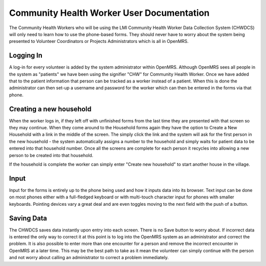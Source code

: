 Community Health Worker User Documentation
==========================================

The Community Health Workers who will be using the LMI Community Health Worker Data Collection System (CHWDCS) will only need to learn how to use the phone-based forms. They should never have to worry about the system being presented to Volunteer Coordinators or Projects Administrators which is all in OpenMRS. 

Logging In
^^^^^^^^^^
A log-in for every volunteer is added by the system administrator within OpenMRS. Although OpenMRS sees all people in the system as "patients" we have been using the signifier "CHW" for Community Health Worker. Once we have added that to the patient information that person can be tracked as a worker instead of a patient.  When this is done the administrator can then set-up a username and password for the worker which can then be entered in the forms via that phone.

Creating a new household
^^^^^^^^^^^^^^^^^^^^^^^^
When the worker logs in, if they left off with unfinished forms from the last time they are presented with that screen so they may continue. When they come around to the Household forms again they have the option to Create a New Household with a link in the middle of the screen. The simply click the link and the system will ask for the first person in the new household - the system automatically assigns a number to the household and simply waits for patient data to be entered into that household number. Once all the screens are complete for each person it recycles into allowing a new person to be created into that household.

If the household is complete the worker can simply enter "Create new household" to start another house in the village.

Input
^^^^^
Input for the forms is entirely up to the phone being used and how it inputs data into its browser. Text input can be done on most phones either with a full-fledged keyboard or with multi-touch character input for phones with smaller keyboards. Pointing devices vary a great deal and are even toggles moving to the next field with the push of a button. 

Saving Data
^^^^^^^^^^^
The CHWDCS saves data instantly upon entry into each screen. There is no Save button to worry about. If incorrect data is entered the only way to correct it at this point is to log into the OpenMRS system as an administrator and correct the problem. It is also possible to enter more than one encounter for a person and remove the incorrect encounter in OpenMRS at a later time. This may be the best path to take as it mean the volunteer can simply continue with the person and not worry about calling an administrator to correct a problem immediately.

